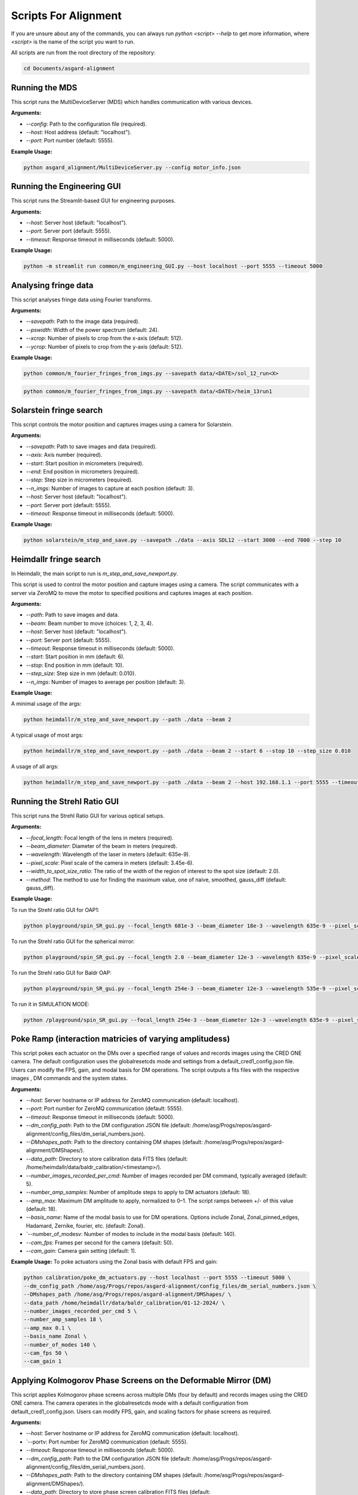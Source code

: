 Scripts For Alignment
======================

If you are unsure about any of the commands, you can always run `python <script> --help` to get more information, where `<script>` is the name of the script you want to run.

All scripts are run from the root directory of the repository:

.. code-block:: bash
    
    cd Documents/asgard-alignment


Running the MDS
^^^^^^^^^^^^^^^^
This script runs the MultiDeviceServer (MDS) which handles communication with various devices.

**Arguments:**

- `--config`: Path to the configuration file (required).
- `--host`: Host address (default: "localhost").
- `--port`: Port number (default: 5555).

**Example Usage:**

.. code-block:: bash

    python asgard_alignment/MultiDeviceServer.py --config motor_info.json 

Running the Engineering GUI
^^^^^^^^^^^^^^^^^^^^^^^^^^^^
This script runs the Streamlit-based GUI for engineering purposes.

**Arguments:**

- `--host`: Server host (default: "localhost").
- `--port`: Server port (default: 5555).
- `--timeout`: Response timeout in milliseconds (default: 5000).

**Example Usage:**

.. code-block:: bash

    python -m streamlit run common/m_engineering_GUI.py --host localhost --port 5555 --timeout 5000

Analysing fringe data
^^^^^^^^^^^^^^^^^^^^^


This script analyses fringe data using Fourier transforms.

**Arguments:**

- `--savepath`: Path to the image data (required).
- `--pswidth`: Width of the power spectrum (default: 24).
- `--xcrop`: Number of pixels to crop from the x-axis (default: 512).
- `--ycrop`: Number of pixels to crop from the y-axis (default: 512).

**Example Usage:**

.. code-block:: bash

    python common/m_fourier_fringes_from_imgs.py --savepath data/<DATE>/sol_12_run<X> 

.. code-block:: bash

    python common/m_fourier_fringes_from_imgs.py --savepath data/<DATE>/heim_13run1 

Solarstein fringe search
^^^^^^^^^^^^^^^^^^^^^^^^
This script controls the motor position and captures images using a camera for Solarstein.

**Arguments:**

- `--savepath`: Path to save images and data (required).
- `--axis`: Axis number (required).
- `--start`: Start position in micrometers (required).
- `--end`: End position in micrometers (required).
- `--step`: Step size in micrometers (required).
- `--n_imgs`: Number of images to capture at each position (default: 3).
- `--host`: Server host (default: "localhost").
- `--port`: Server port (default: 5555).
- `--timeout`: Response timeout in milliseconds (default: 5000).

**Example Usage:**

.. code-block:: bash

    python solarstein/m_step_and_save.py --savepath ./data --axis SDL12 --start 3000 --end 7000 --step 10 

Heimdallr fringe search
^^^^^^^^^^^^^^^^^^^^^^^
In Heimdallr, the main script to run is `m_step_and_save_newport.py`.


This script is used to control the motor position and capture images using a camera. The script communicates with a server via ZeroMQ to move the motor to specified positions and captures images at each position.

**Arguments:**

- `--path`: Path to save images and data.
- `--beam`: Beam number to move (choices: 1, 2, 3, 4).
- `--host`: Server host (default: "localhost").
- `--port`: Server port (default: 5555).
- `--timeout`: Response timeout in milliseconds (default: 5000).
- `--start`: Start position in mm (default: 6).
- `--stop`: End position in mm (default: 10).
- `--step_size`: Step size in mm (default: 0.010).
- `--n_imgs`: Number of images to average per position (default: 3).

**Example Usage:**

A minimal usage of the args:

.. code-block:: bash

    python heimdallr/m_step_and_save_newport.py --path ./data --beam 2

A typical usage of most args:

.. code-block:: bash

    python heimdallr/m_step_and_save_newport.py --path ./data --beam 2 --start 6 --stop 10 --step_size 0.010

A usage of all args:

.. code-block:: bash

    python heimdallr/m_step_and_save_newport.py --path ./data --beam 2 --host 192.168.1.1 --port 5555 --timeout 5000 --start 6 --stop 10 --step_size 0.010 --n_imgs 3

Running the Strehl Ratio GUI
^^^^^^^^^^^^^^^^^^^^^^^^^^^^
This script runs the Strehl Ratio GUI for various optical setups.

**Arguments:**

- `--focal_length`: Focal length of the lens in meters (required).
- `--beam_diameter`: Diameter of the beam in meters (required).
- `--wavelength`: Wavelength of the laser in meters (default: 635e-9).
- `--pixel_scale`: Pixel scale of the camera in meters (default: 3.45e-6).
- `--width_to_spot_size_ratio`: The ratio of the width of the region of interest to the spot size (default: 2.0).
- `--method`: The method to use for finding the maximum value, one of naive, smoothed, gauss_diff (default: gauss_diff).

**Example Usage:**

To run the Strehl ratio GUI for OAP1:

.. code-block:: bash

    python playground/spin_SR_gui.py --focal_length 681e-3 --beam_diameter 18e-3 --wavelength 635e-9 --pixel_scale 3.45e-6 --width_to_spot_size_ratio 3.0 --method gauss_diff

To run the Strehl ratio GUI for the spherical mirror:

.. code-block:: bash

    python playground/spin_SR_gui.py --focal_length 2.0 --beam_diameter 12e-3 --wavelength 635e-9 --pixel_scale 3.45e-6 --width_to_spot_size_ratio 3.0 --method gauss_diff

To run the Strehl ratio GUI for Baldr OAP:

.. code-block:: bash

    python playground/spin_SR_gui.py --focal_length 254e-3 --beam_diameter 12e-3 --wavelength 535e-9 --pixel_scale 3.45e-6 --width_to_spot_size_ratio 3.0 --method gauss_diff

To run it in SIMULATION MODE:

.. code-block:: bash

    python /playground/spin_SR_gui.py --focal_length 254e-3 --beam_diameter 12e-3 --wavelength 635e-9 --pixel_scale 3.45e-6 --width_to_spot_size_ratio 3.0 --method gauss_diff --simulation True --sim_fname data/lab_imgs/beam_4_f400_laser_top_level_nd3.png

Poke Ramp (interaction matricies of varying amplitudess)
^^^^^^^^^^^^^^^^^^^^^^^^^^^^
This script pokes each actuator on the DMs over a specified range of values and records images using the CRED ONE camera. The default configuration uses the globalresetcds mode and settings from a default_cred1_config.json file. Users can modify the FPS, gain, and modal basis for DM operations. The script outputs a fits files with the respective images , DM commands and the system states. 

**Arguments:**

- `--host`: Server hostname or IP address for ZeroMQ communication (default: localhost).
- `--port`: Port number for ZeroMQ communication (default: 5555).
- `--timeout`: Response timeout in milliseconds (default: 5000).
- `--dm_config_path`: Path to the DM configuration JSON file (default: /home/asg/Progs/repos/asgard-alignment/config_files/dm_serial_numbers.json).
- `--DMshapes_path`: Path to the directory containing DM shapes (default: /home/asg/Progs/repos/asgard-alignment/DMShapes/).
- `--data_path`: Directory to store calibration data FITS files (default: /home/heimdallr/data/baldr_calibration/<timestamp>/).
- `--number_images_recorded_per_cmd`: Number of images recorded per DM command, typically averaged (default: 5).
- `--number_amp_samples`: Number of amplitude steps to apply to DM actuators (default: 18).
- `--amp_max`: Maximum DM amplitude to apply, normalized to 0–1. The script ramps between +/- of this value (default: 18).
- `--basis_name`: Name of the modal basis to use for DM operations. Options include Zonal, Zonal_pinned_edges, Hadamard, Zernike, fourier, etc. (default: Zonal).
- `--number_of_modesv: Number of modes to include in the modal basis (default: 140).
- `--cam_fps`: Frames per second for the camera (default: 50).
- `--cam_gain`: Camera gain setting (default: 1).


**Example Usage:**
To poke actuators using the Zonal basis with default FPS and gain:

.. code-block:: bash

    python calibration/poke_dm_actuators.py --host localhost --port 5555 --timeout 5000 \
    --dm_config_path /home/asg/Progs/repos/asgard-alignment/config_files/dm_serial_numbers.json \
    --DMshapes_path /home/asg/Progs/repos/asgard-alignment/DMShapes/ \
    --data_path /home/heimdallr/data/baldr_calibration/01-12-2024/ \
    --number_images_recorded_per_cmd 5 \
    --number_amp_samples 18 \
    --amp_max 0.1 \
    --basis_name Zonal \
    --number_of_modes 140 \
    --cam_fps 50 \
    --cam_gain 1


Applying Kolmogorov Phase Screens on the Deformable Mirror (DM)
^^^^^^^^^^^^^^^^^^^^^^^^^^^^^^^^^^^^^^^^^^^^^^^^^^^^^^^^^^^^^^^^^^
This script applies Kolmogorov phase screens across multiple DMs (four by default) and records images using the CRED ONE camera. The camera operates in the globalresetcds mode with a default configuration from default_cred1_config.json. Users can modify FPS, gain, and scaling factors for phase screens as required.

**Arguments:**

- `--host`: Server hostname or IP address for ZeroMQ communication (default: localhost).
- `--portv: Port number for ZeroMQ communication (default: 5555).
- `--timeout`: Response timeout in milliseconds (default: 5000).
- `--dm_config_path`: Path to the DM configuration JSON file (default: /home/asg/Progs/repos/asgard-alignment/config_files/dm_serial_numbers.json).
- `--DMshapes_path`: Path to the directory containing DM shapes (default: /home/asg/Progs/repos/asgard-alignment/DMShapes/).
- `--data_path`: Directory to store phase screen calibration FITS files (default: /home/heimdallr/data/baldr_calibration/<timestamp>/).
- `--number_of_rolls`: Number of iterations (rolls) of the Kolmogorov phase screen applied to the DM (default: 1000).
- `--scaling_factor`: Scaling factor for the amplitude of the phase screen applied to the DM. Keep this value low to avoid saturation (default: 0.05).
- `--number_images_recorded_per_cmd`: Number of images recorded for each DM command, typically averaged (default: 5).
- `--cam_fps`: Frames per second for the camera (default: 50).
- `--cam_gain`: Camera gain setting (default: 1).

**Example Usage:**

To apply Kolmogorov screens with default parameters:

.. code-block:: bash

    python calibration/apply_kolmogorov_screens.py --host localhost --port 5555 --timeout 5000 \
    --dm_config_path /home/asg/Progs/repos/asgard-alignment/config_files/dm_serial_numbers.json \
    --DMshapes_path /home/asg/Progs/repos/asgard-alignment/DMShapes/ \
    --data_path /home/heimdallr/data/baldr_calibration/01-12-2024/ \
    --number_of_rolls 1000 \
    --scaling_factor 0.05 \
    --number_images_recorded_per_cmd 5 \
    --cam_fps 50 \
    --cam_gain 1


Baldr Calibration Script 
^^^^^^^^^^^^^^^^^^^^^^^^^^^^

This script performs basic calibration for the Baldr wavefront sensing and control system. It generates analytics and visualizations for diagnostics and creates a PDF report summarizing the results. The calibration process includes affine transform calibration between the DM actuators and camera pixels, eigenmode analysis, and fitting of ZWFS responses. Also records motor states for stability analysis. The default output is a json file that can be used to initialise the Baldr RTC. The calibration report is optional.

**Arguments:**

- `--ramp_file`: Path to the ramp FITS file (obligatory).

- `--kol_file`: Path to the Kolmogorov phase screen FITS file. Optional (default: None).
- `--beam`: Beam number for calibration (default: 2).
- `--write_report`: Boolean to enable/disable writing the PDF report (default: True).
- `--a`: Amplitude index for calculating +/- around flat during DM/detector transform calibration (default: 2).
- `--signal_method`: Method to compute the ZWFS signal, e.g., I-I0/N0 (default: 'I-I0/N0').
- `--control_method`: Control method for DM operations, e.g., zonal_linear (default: 'zonal_linear').
- `--output_config_filename`: Output JSON filename for saving calibration results (default: baldr_transform_dict_beam2_<timestamp>.json).
- `--output_report_dir`: Directory to save PDF reports (default: /home/asg/Progs/repos/asgard-alignment/calibration/reports/<timestamp>/).
- `--fig_path`: Directory to save generated figures (default: /home/asg/Progs/repos/asgard-alignment/calibration/reports/<timestamp>/figures/).

**Example Usage:**

To calibrate with a pokeramp file and generate a report:

.. code-block:: bash

    python baldr_calibration.py \
    /path/to/ramp_file.fits \
    --beam 2 
    --write_report True 
    --fig_path /custom/figures/dir

To include Kolmogorov phase screen analysis:

.. code-block:: bash

    python baldr_calibration.py \
    /path/to/ramp_file.fits \
    --kol_file /path/to/kolmogorov_file.fits \
    --beam 2 \
    --write_report True \


